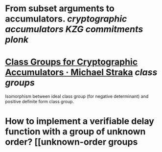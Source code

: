 * From subset arguments to accumulators. [[cryptographic accumulators]] [[KZG commitments]] [[plonk]]
* [[https://www.michaelstraka.com/posts/classgroups/][Class Groups for Cryptographic Accumulators · Michael Straka]] [[class groups]]
Isomorphism between ideal class group (for negative determinant) and positive definite form class group.
* How to implement a verifiable delay function with a group of unknown order? [[unknown-order groups